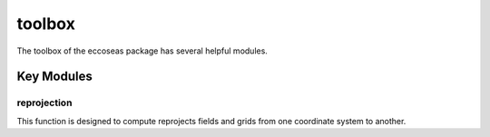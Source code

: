 toolbox
=======

The toolbox of the eccoseas package has several helpful modules.

Key Modules
-----------

reprojection
^^^^^^^^^^^^
This function is designed to compute reprojects fields and grids from one coordinate system to another.



